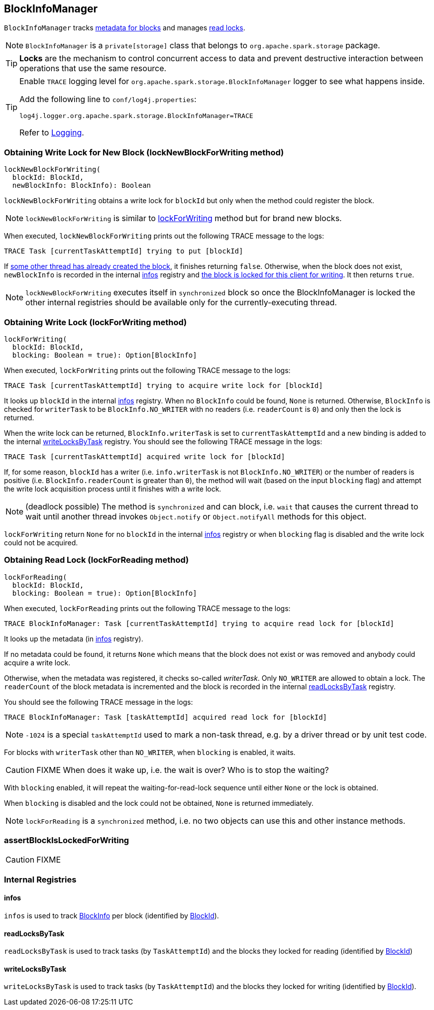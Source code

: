 == BlockInfoManager

`BlockInfoManager` tracks <<infos, metadata for blocks>> and manages <<lockForReading, read locks>>.

NOTE: `BlockInfoManager` is a `private[storage]` class that belongs to `org.apache.spark.storage` package.

TIP: *Locks* are the mechanism to control concurrent access to data and prevent destructive interaction between operations that use the same resource.

[TIP]
====
Enable `TRACE` logging level for `org.apache.spark.storage.BlockInfoManager` logger to see what happens inside.

Add the following line to `conf/log4j.properties`:

```
log4j.logger.org.apache.spark.storage.BlockInfoManager=TRACE
```

Refer to link:spark-logging.adoc[Logging].
====

=== [[lockNewBlockForWriting]] Obtaining Write Lock for New Block (lockNewBlockForWriting method)

[source, scala]
----
lockNewBlockForWriting(
  blockId: BlockId,
  newBlockInfo: BlockInfo): Boolean
----

`lockNewBlockForWriting` obtains a write lock for `blockId` but only when the method could register the block.

NOTE: `lockNewBlockForWriting` is similar to <<lockForWriting, lockForWriting>> method but for brand new blocks.

When executed, `lockNewBlockForWriting` prints out the following TRACE message to the logs:

```
TRACE Task [currentTaskAttemptId] trying to put [blockId]
```

If <<lockForReading, some other thread has already created the block>>, it finishes returning `false`. Otherwise, when the block does not exist, `newBlockInfo` is recorded in the internal <<infos, infos>> registry and <<lockForWriting, the block is locked for this client for writing>>. It then returns `true`.

NOTE: `lockNewBlockForWriting` executes itself in `synchronized` block so once the BlockInfoManager is locked the other internal registries should be available only for the currently-executing thread.

=== [[lockForWriting]] Obtaining Write Lock (lockForWriting method)

[source, scala]
----
lockForWriting(
  blockId: BlockId,
  blocking: Boolean = true): Option[BlockInfo]
----

When executed, `lockForWriting` prints out the following TRACE message to the logs:

```
TRACE Task [currentTaskAttemptId] trying to acquire write lock for [blockId]
```

It looks up `blockId` in the internal <<infos, infos>> registry. When no `BlockInfo` could be found, `None` is returned. Otherwise, `BlockInfo` is checked for `writerTask` to be `BlockInfo.NO_WRITER` with no readers (i.e. `readerCount` is `0`) and only then the lock is returned.

When the write lock can be returned, `BlockInfo.writerTask` is set to `currentTaskAttemptId` and a new binding is added to the internal <<writeLocksByTask, writeLocksByTask>> registry. You should see the following TRACE message in the logs:

```
TRACE Task [currentTaskAttemptId] acquired write lock for [blockId]
```

If, for some reason, `blockId` has a writer (i.e. `info.writerTask` is not `BlockInfo.NO_WRITER`) or the number of readers is positive (i.e. `BlockInfo.readerCount` is greater than `0`), the method will wait (based on the input `blocking` flag) and attempt the write lock acquisition process until it finishes with a write lock.

NOTE: (deadlock possible) The method is `synchronized` and can block, i.e. `wait` that causes the current thread to wait until another thread invokes `Object.notify` or `Object.notifyAll` methods for this object.

`lockForWriting` return `None` for no `blockId` in the internal <<infos, infos>> registry or when `blocking` flag is disabled and the write lock could not be acquired.

=== [[lockForReading]] Obtaining Read Lock (lockForReading method)

[source, scala]
----
lockForReading(
  blockId: BlockId,
  blocking: Boolean = true): Option[BlockInfo]
----

When executed, `lockForReading` prints out the following TRACE message to the logs:

```
TRACE BlockInfoManager: Task [currentTaskAttemptId] trying to acquire read lock for [blockId]
```

It looks up the metadata (in <<infos, infos>> registry).

If no metadata could be found, it returns `None` which means that the block does not exist or was removed and anybody could acquire a write lock.

Otherwise, when the metadata was registered, it checks so-called _writerTask_. Only `NO_WRITER` are allowed to obtain a lock. The `readerCount` of the block metadata is incremented and the block is recorded in the internal <<readLocksByTask, readLocksByTask>> registry.

You should see the following TRACE message in the logs:

```
TRACE BlockInfoManager: Task [taskAttemptId] acquired read lock for [blockId]
```

NOTE: `-1024` is a special `taskAttemptId` used to mark a non-task thread, e.g. by a driver thread or by unit test code.

For blocks with `writerTask` other than `NO_WRITER`, when `blocking` is enabled, it waits.

CAUTION: FIXME When does it wake up, i.e. the wait is over? Who is to stop the waiting?

With `blocking` enabled, it will repeat the waiting-for-read-lock sequence until either `None` or the lock is obtained.

When `blocking` is disabled and the lock could not be obtained, `None` is returned immediately.

NOTE: `lockForReading` is a `synchronized` method, i.e. no two objects can use this and other instance methods.

=== [[assertBlockIsLockedForWriting]] assertBlockIsLockedForWriting

CAUTION: FIXME

=== [[internal-registries]] Internal Registries

==== [[infos]] infos

`infos` is used to track <<BlockInfo, BlockInfo>> per block (identified by link:spark-blockdatamanager.adoc#BlockId[BlockId]).

==== [[readLocksByTask]] readLocksByTask

`readLocksByTask` is used to track tasks (by `TaskAttemptId`) and the blocks they locked for reading (identified by <<BlockId, BlockId>>)

==== [[writeLocksByTask]] writeLocksByTask

`writeLocksByTask` is used to track tasks (by `TaskAttemptId`) and the blocks they locked for writing (identified by <<BlockId, BlockId>>).
